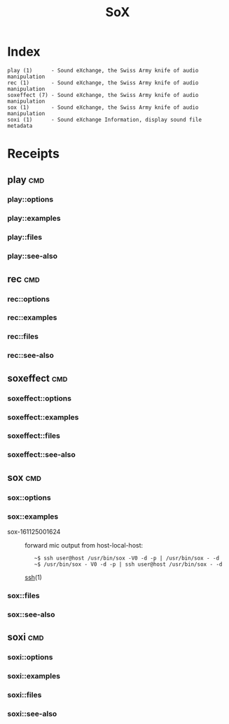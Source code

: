 # File           : cix-sox.org
# Created        : <2016-11-25 Fri 00:07:36 GMT>
# Last Modified  : <2016-11-25 Fri 00:23:05 GMT> sharlatan
# Author         : sharlatan
# Maintainer(s)  :
# Short          :

#+OPTIONS: num:nil

#+TITLE: SoX

* Index
#+BEGIN_EXAMPLE
    play (1)      - Sound eXchange, the Swiss Army knife of audio manipulation
    rec (1)       - Sound eXchange, the Swiss Army knife of audio manipulation
    soxeffect (7) - Sound eXchange, the Swiss Army knife of audio manipulation
    sox (1)       - Sound eXchange, the Swiss Army knife of audio manipulation
    soxi (1)      - Sound eXchange Information, display sound file metadata
#+END_EXAMPLE

* Receipts

** play                                                                         :cmd:
*** play::options
*** play::examples
*** play::files
*** play::see-also
** rec                                                                          :cmd:
*** rec::options
*** rec::examples
*** rec::files
*** rec::see-also
** soxeffect                                                                    :cmd:
*** soxeffect::options
*** soxeffect::examples
*** soxeffect::files
*** soxeffect::see-also
** sox                                                                          :cmd:
*** sox::options
*** sox::examples
- sox-161125001624 :: forward mic output from host-local-host:
  :    ~$ ssh user@host /usr/bin/sox -V0 -d -p | /usr/bin/sox - -d
  :    ~$ /usr/bin/sox - V0 -d -p | ssh user@host /usr/bin/sox - -d
  [[file:./spices/cix-openssh.org::*ssh][ssh]](1)

*** sox::files
*** sox::see-also
** soxi                                                                         :cmd:
*** soxi::options
*** soxi::examples
*** soxi::files
*** soxi::see-also
